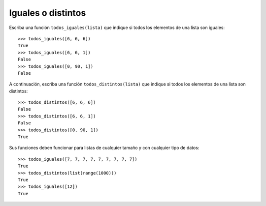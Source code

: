 Iguales o distintos
-------------------

Escriba una función ``todos_iguales(lista)``
que indique si todos los elementos de una lista son iguales::

    >>> todos_iguales([6, 6, 6])
    True
    >>> todos_iguales([6, 6, 1])
    False
    >>> todos_iguales([0, 90, 1])
    False

A continuación, escriba una función ``todos_distintos(lista)``
que indique si todos los elementos de una lista son distintos::

    >>> todos_distintos([6, 6, 6])
    False
    >>> todos_distintos([6, 6, 1])
    False
    >>> todos_distintos([0, 90, 1])
    True

Sus funciones deben funcionar para listas de cualquier tamaño
y con cualquier tipo de datos::

    >>> todos_iguales([7, 7, 7, 7, 7, 7, 7, 7, 7])
    True
    >>> todos_distintos(list(range(1000)))
    True
    >>> todos_iguales([12])
    True

